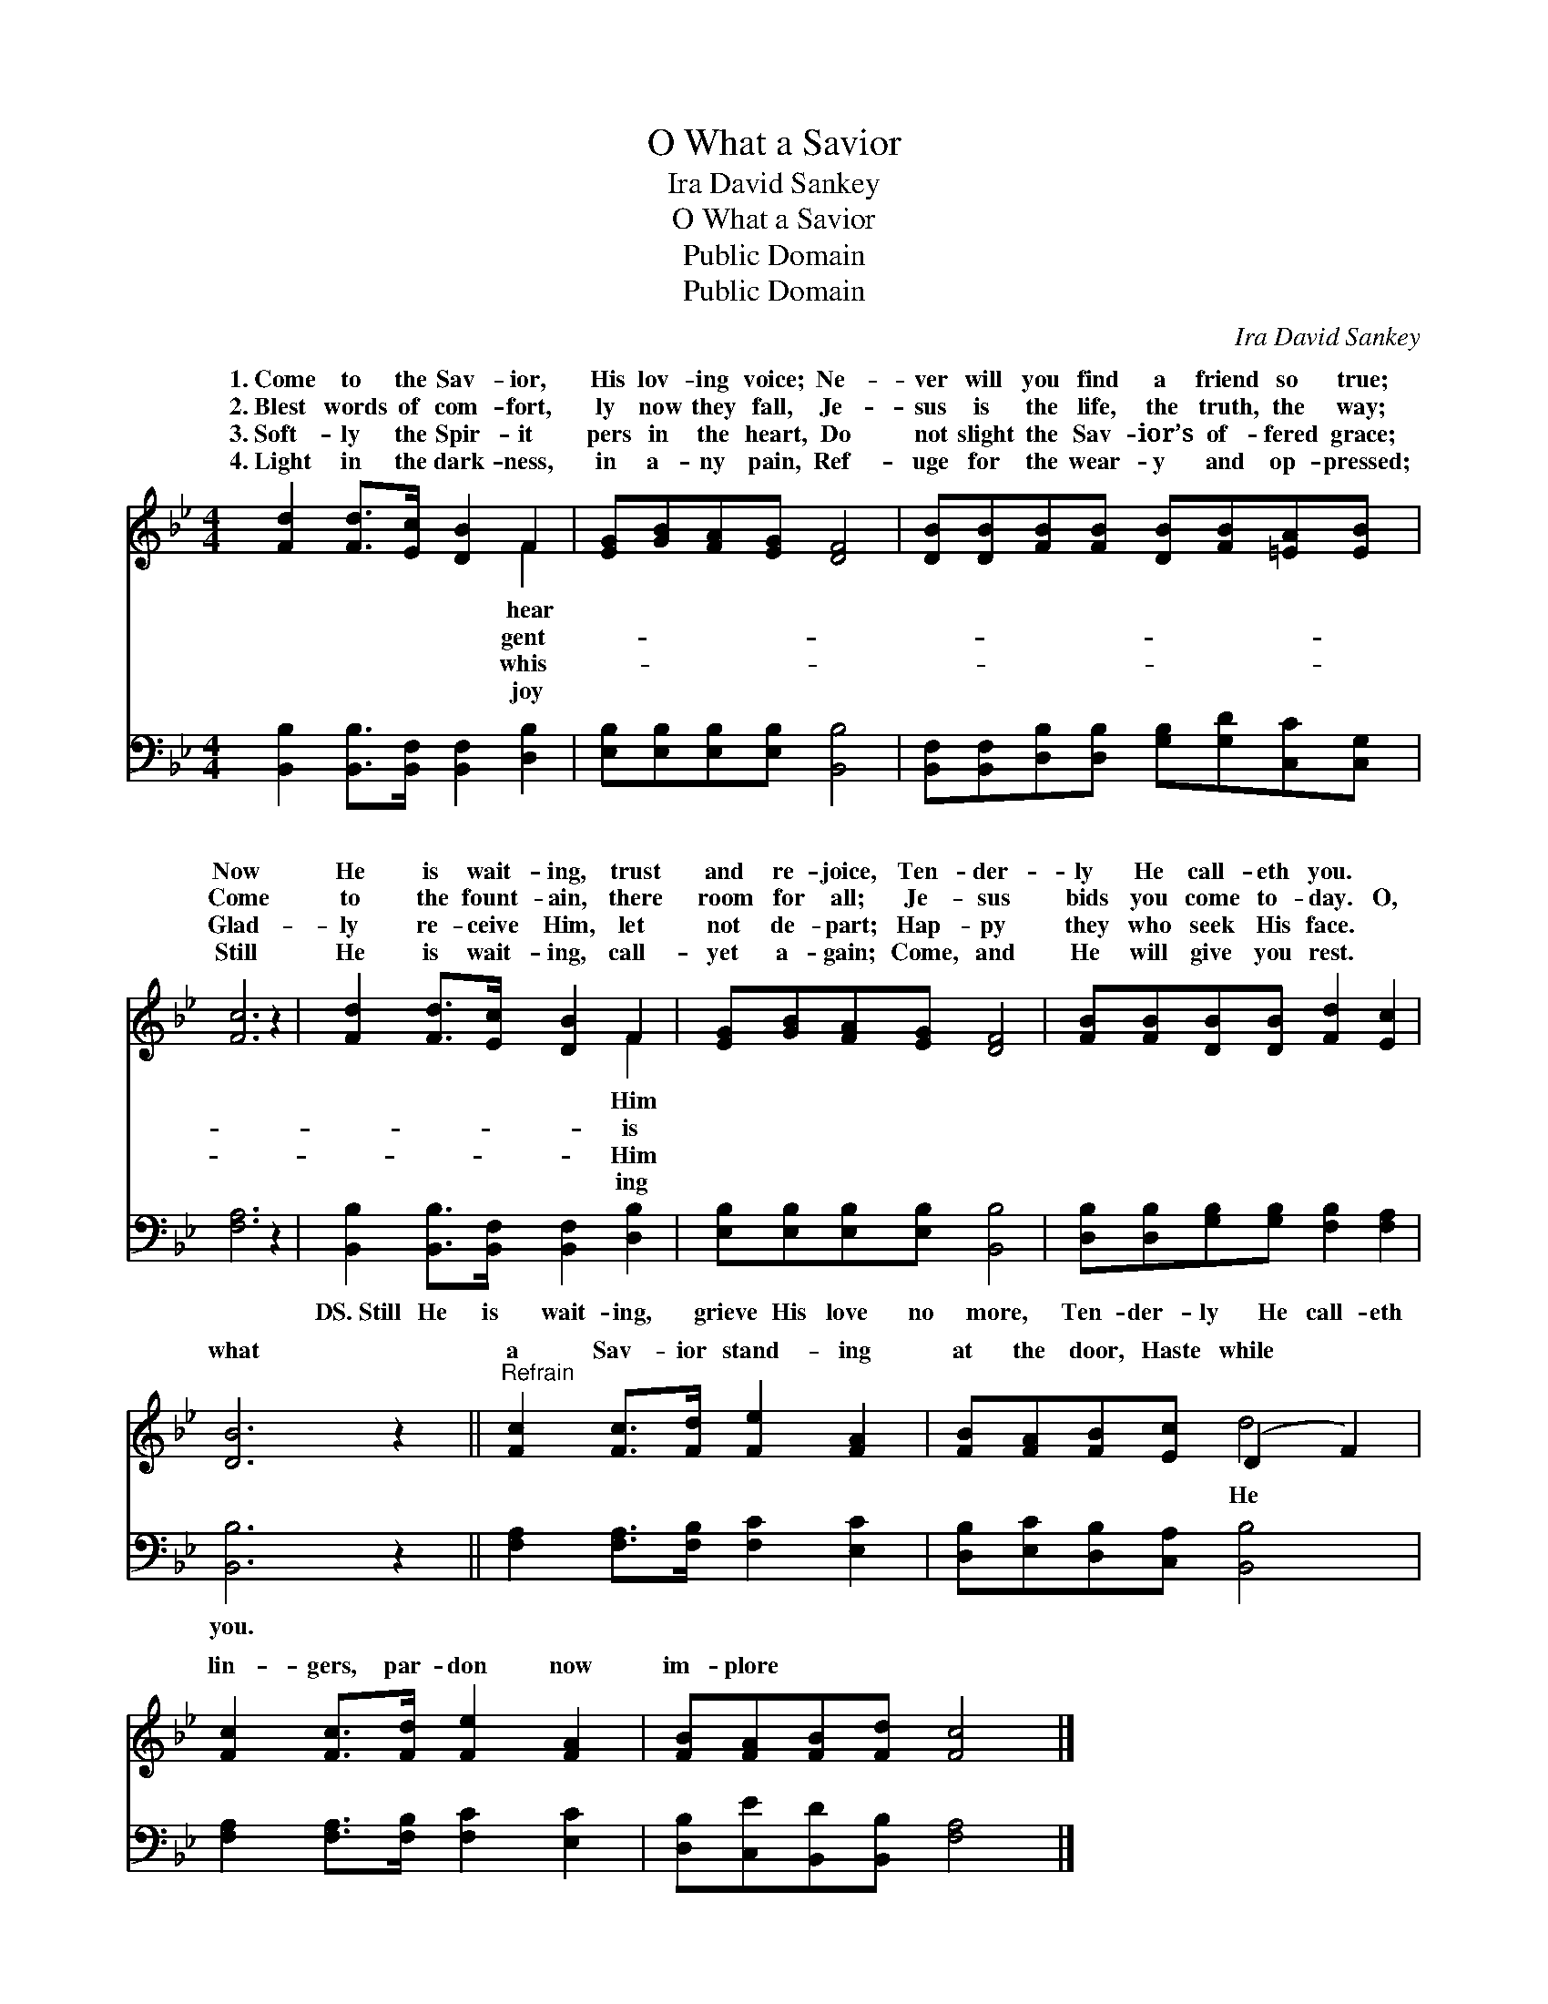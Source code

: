X:1
T:O What a Savior
T:Ira David Sankey
T:O What a Savior
T:Public Domain
T:Public Domain
C:Ira David Sankey
Z:Public Domain
%%score ( 1 2 ) 3
L:1/8
M:4/4
K:Bb
V:1 treble 
V:2 treble 
V:3 bass 
V:1
 [Fd]2 [Fd]>[Ec] [DB]2 F2 | [EG][GB][FA][EG] [DF]4 | [DB][DB][FB][FB] [DB][FB][=EA][EB] | %3
w: 1.~Come to the Sav- ior,|His lov- ing voice; Ne-|ver will you find a friend so true;|
w: 2.~Blest words of com- fort,|ly now they fall, Je-|sus is the life, the truth, the way;|
w: 3.~Soft- ly the Spir- it|pers in the heart, Do|not slight the Sav- ior’s of- fered grace;|
w: 4.~Light in the dark- ness,|in a- ny pain, Ref-|uge for the wear- y and op- pressed;|
 [Fc]6 z2 | [Fd]2 [Fd]>[Ec] [DB]2 F2 | [EG][GB][FA][EG] [DF]4 | [FB][FB][DB][DB] [Fd]2 [Ec]2 | %7
w: Now|He is wait- ing, trust|and re- joice, Ten- der-|ly He call- eth you. *|
w: Come|to the fount- ain, there|room for all; Je- sus|bids you come to- day. O,|
w: Glad-|ly re- ceive Him, let|not de- part; Hap- py|they who seek His face. *|
w: Still|He is wait- ing, call-|yet a- gain; Come, and|He will give you rest. *|
 [DB]6 z2 ||"^Refrain" [Fc]2 [Fc]>[Fd] [Fe]2 [FA]2 | [FB][FA][FB][Ec] (D2 F2) | %10
w: |||
w: what|a Sav- ior stand- ing|at the door, Haste while *|
w: |||
w: |||
 [Fc]2 [Fc]>[Fd] [Fe]2 [FA]2 | [FB][FA][FB][Fd] [Fc]4 |] %12
w: ||
w: lin- gers, par- don now|im- plore * * *|
w: ||
w: ||
V:2
 x6 F2 | x8 | x8 | x8 | x6 F2 | x8 | x8 | x8 || x8 | x4 d4 | x8 | x8 |] %12
w: hear||||Him||||||||
w: gent-||||is|||||He|||
w: whis-||||Him||||||||
w: joy||||ing||||||||
V:3
 [B,,B,]2 [B,,B,]>[B,,F,] [B,,F,]2 [D,B,]2 | [E,B,][E,B,][E,B,][E,B,] [B,,B,]4 | %2
w: ~ ~ ~ ~ ~|~ ~ ~ ~ ~|
 [B,,F,][B,,F,][D,B,][D,B,] [G,B,][G,D][C,C][C,G,] | [F,A,]6 z2 | %4
w: ~ ~ ~ ~ ~ ~ ~ ~|~|
 [B,,B,]2 [B,,B,]>[B,,F,] [B,,F,]2 [D,B,]2 | [E,B,][E,B,][E,B,][E,B,] [B,,B,]4 | %6
w: DS.~Still He is wait- ing,|grieve His love no more,|
 [D,B,][D,B,][G,B,][G,B,] [F,B,]2 [F,A,]2 | [B,,B,]6 z2 || [F,A,]2 [F,A,]>[F,B,] [F,C]2 [E,C]2 | %9
w: Ten- der- ly He call- eth|you.||
 [D,B,][E,C][D,B,][C,A,] [B,,B,]4 | [F,A,]2 [F,A,]>[F,B,] [F,C]2 [E,C]2 | %11
w: ||
 [D,B,][C,E][B,,D][B,,B,] [F,A,]4 |] %12
w: |

